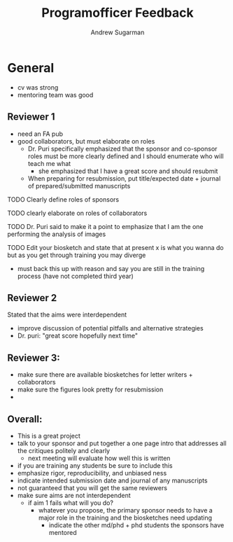 #+title: Programofficer Feedback
#+author: Andrew Sugarman

* General
- cv was strong
- mentoring team was good
** Reviewer 1
- need an FA pub
- good collaborators, but must elaborate on roles
  - Dr. Puri specifically emphasized that the sponsor and co-sponsor roles must be more clearly defined and I should enumerate who will teach me what
    - she emphasized that I have a great score and should resubmit
  - When preparing for resubmission, put title/expected date + journal of prepared/submitted manuscripts
**** TODO Clearly define roles of sponsors
**** TODO clearly elaborate on roles of collaborators
**** TODO Dr. Puri said to make it a point to emphasize that I am the one performing the analysis of images
**** TODO Edit your biosketch and state that at present x is what you wanna do but as you get through training you may diverge
- must back this up with reason and say you are still in the training process (have not completed third year)
** Reviewer 2
Stated that the aims were interdependent
- improve discussion of potential pitfalls and alternative strategies
- Dr. puri: "great score hopefully next time"
** Reviewer 3:
- make sure there are available biosketches for letter writers + collaborators
- make sure the figures look pretty for resubmission
-
** Overall:
- This is a great project
- talk to your sponsor and put together a one page intro that addresses all the critiques politely and clearly
  - next meeting will evaluate how well this is written
- if you are training any students be sure to include this
- emphasize rigor, reproducibility, and unbiased ness
- indicate intended submission date and journal of any manuscripts
- not guaranteed that you will get the same reviewers
- make sure aims are not interdependent
  - if aim 1 fails what will you do?
    - whatever you propose, the primary sponsor needs to have a major role in the training and the biosketches need updating
      - indicate the other md/phd + phd students the sponsors have mentored
